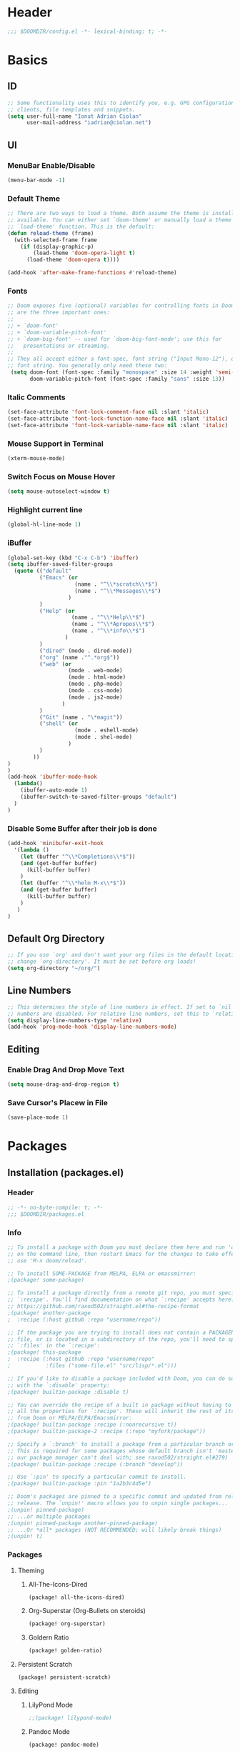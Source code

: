 * Header
#+BEGIN_SRC emacs-lisp
;;; $DOOMDIR/config.el -*- lexical-binding: t; -*-
#+END_SRC
* Basics
** ID
#+BEGIN_SRC emacs-lisp
;; Some functionality uses this to identify you, e.g. GPG configuration, email
;; clients, file templates and snippets.
(setq user-full-name "Ionut Adrian Ciolan"
      user-mail-address "iadrian@ciolan.net")
#+END_SRC
** UI
*** MenuBar Enable/Disable
#+BEGIN_SRC emacs-lisp
(menu-bar-mode -1)
#+END_SRC
*** Default Theme
#+BEGIN_SRC emacs-lisp
;; There are two ways to load a theme. Both assume the theme is installed and
;; available. You can either set `doom-theme' or manually load a theme with the
;; `load-theme' function. This is the default:
(defun reload-theme (frame)
  (with-selected-frame frame
    (if (display-graphic-p)
        (load-theme 'doom-opera-light t)
      (load-theme 'doom-opera t))))

(add-hook 'after-make-frame-functions #'reload-theme)
#+END_SRC
*** Fonts
#+BEGIN_SRC emacs-lisp
;; Doom exposes five (optional) variables for controlling fonts in Doom. Here
;; are the three important ones:
;;
;; + `doom-font'
;; + `doom-variable-pitch-font'
;; + `doom-big-font' -- used for `doom-big-font-mode'; use this for
;;   presentations or streaming.
;;
;; They all accept either a font-spec, font string ("Input Mono-12"), or xlfd
;; font string. You generally only need these two:
 (setq doom-font (font-spec :family "monospace" :size 14 :weight 'semi-light)
       doom-variable-pitch-font (font-spec :family "sans" :size 13))
#+END_SRC

#+RESULTS:
: #<font-spec nil nil sans nil nil nil nil nil 13 nil nil nil nil>

*** Italic Comments
#+BEGIN_SRC emacs-lisp
(set-face-attribute 'font-lock-comment-face nil :slant 'italic)
(set-face-attribute 'font-lock-function-name-face nil :slant 'italic)
(set-face-attribute 'font-lock-variable-name-face nil :slant 'italic)
#+END_SRC
*** Mouse Support in Terminal
#+BEGIN_SRC emacs-lisp
(xterm-mouse-mode)
#+END_SRC
*** Switch Focus on Mouse Hover
#+BEGIN_SRC emacs-lisp
(setq mouse-autoselect-window t)
#+END_SRC
*** Highlight current line
#+BEGIN_SRC emacs-lisp
(global-hl-line-mode 1)
#+END_SRC
*** iBuffer
#+BEGIN_SRC emacs-lisp
(global-set-key (kbd "C-x C-b") 'ibuffer)
(setq ibuffer-saved-filter-groups
  (quote (("default"
          ("Emacs" (or
                     (name . "^\\*scratch\\*$")
                     (name . "^\\*Messages\\*$")
                   )
          )
          ("Help" (or
                    (name . "^\\*Help\\*$")
                    (name . "^\\*Apropos\\*$")
                    (name . "^\\*info\\*$")
                  )
          )
          ("dired" (mode . dired-mode))
          ("org" (name ."^.*org$"))
          ("web" (or
                   (mode . web-mode)
                   (mode . html-mode)
                   (mode . php-mode)
                   (mode . css-mode)
                   (mode . js2-mode)
                 )
          )
          ("Git" (name . "\*magit"))
          ("shell" (or
                     (mode . eshell-mode)
                     (mode . shel-mode)
                   )
          )
        ))
)
)
(add-hook 'ibuffer-mode-hook
  (lambda()
    (ibuffer-auto-mode 1)
    (ibuffer-switch-to-saved-filter-groups "default")
  )
)
#+END_SRC
*** Disable Some Buffer after their job is done
#+BEGIN_SRC emacs-lisp
(add-hook 'minibufer-exit-hook
  '(lambda ()
    (let (buffer "^\\*Completions\\*$"))
    (and (get-buffer buffer)
      (kill-buffer buffer)
    )
    (let (buffer "^\\*helm M-x\\*$"))
    (and (get-buffer buffer)
      (kill-buffer buffer)
    )
   )
)
#+END_SRC
** Default Org Directory
#+BEGIN_SRC emacs-lisp
;; If you use `org' and don't want your org files in the default location below,
;; change `org-directory'. It must be set before org loads!
(setq org-directory "~/org/")
#+END_SRC
** Line Numbers
#+BEGIN_SRC emacs-lisp
;; This determines the style of line numbers in effect. If set to `nil', line
;; numbers are disabled. For relative line numbers, set this to `relative'.
(setq display-line-numbers-type 'relative)
(add-hook 'prog-mode-hook 'display-line-numbers-mode)
#+END_SRC
** Editing
*** Enable Drag And Drop Move Text
#+BEGIN_SRC emacs-lisp
(setq mouse-drag-and-drop-region t)
#+END_SRC
*** Save Cursor's Placew in File
#+BEGIN_SRC emacs-lisp
(save-place-mode 1)
#+END_SRC
* Packages
** Installation (packages.el)
*** Header
#+BEGIN_SRC emacs-lisp :tangle packages.el
;; -*- no-byte-compile: t; -*-
;;; $DOOMDIR/packages.el
#+END_SRC
*** Info
#+BEGIN_SRC emacs-lisp :tangle no
;; To install a package with Doom you must declare them here and run 'doom sync'
;; on the command line, then restart Emacs for the changes to take effect -- or
;; use 'M-x doom/reload'.

;; To install SOME-PACKAGE from MELPA, ELPA or emacsmirror:
;(package! some-package)

;; To install a package directly from a remote git repo, you must specify a
;; `:recipe'. You'll find documentation on what `:recipe' accepts here:
;; https://github.com/raxod502/straight.el#the-recipe-format
;(package! another-package
;  :recipe (:host github :repo "username/repo"))

;; If the package you are trying to install does not contain a PACKAGENAME.el
;; file, or is located in a subdirectory of the repo, you'll need to specify
;; `:files' in the `:recipe':
;(package! this-package
;  :recipe (:host github :repo "username/repo"
;           :files ("some-file.el" "src/lisp/*.el")))

;; If you'd like to disable a package included with Doom, you can do so here
;; with the `:disable' property:
;(package! builtin-package :disable t)

;; You can override the recipe of a built in package without having to specify
;; all the properties for `:recipe'. These will inherit the rest of its recipe
;; from Doom or MELPA/ELPA/Emacsmirror:
;(package! builtin-package :recipe (:nonrecursive t))
;(package! builtin-package-2 :recipe (:repo "myfork/package"))

;; Specify a `:branch' to install a package from a particular branch or tag.
;; This is required for some packages whose default branch isn't 'master' (which
;; our package manager can't deal with; see raxod502/straight.el#279)
;(package! builtin-package :recipe (:branch "develop"))

;; Use `:pin' to specify a particular commit to install.
;(package! builtin-package :pin "1a2b3c4d5e")

;; Doom's packages are pinned to a specific commit and updated from release to
;; release. The `unpin!' macro allows you to unpin single packages...
;(unpin! pinned-package)
;; ...or multiple packages
;(unpin! pinned-package another-pinned-package)
;; ...Or *all* packages (NOT RECOMMENDED; will likely break things)
;(unpin! t)
#+END_SRC
*** Packages
**** Theming
***** All-The-Icons-Dired
#+BEGIN_SRC emacs-lisp :tangle packages.el
(package! all-the-icons-dired)
#+END_SRC
***** Org-Superstar (Org-Bullets on steroids)
#+BEGIN_SRC emacs-lisp :tangle packages.el
(package! org-superstar)
#+END_SRC
***** Goldern Ratio
#+BEGIN_SRC emacs-lisp :tangle packages.el
(package! golden-ratio)
#+END_SRC
**** Persistent Scratch
#+BEGIN_SRC emacs-lisp :tangle packages.el
(package! persistent-scratch)
#+END_SRC
**** Editing
***** LilyPond Mode
#+BEGIN_SRC emacs-lisp :tangle packages.el
;;(package! lilypond-mode)
#+END_SRC
***** Pandoc Mode
#+BEGIN_SRC emacs-lisp :tangle packages.el
(package! pandoc-mode)
#+END_SRC
***** PKGBUILD Mode
#+BEGIN_SRC emacs-lisp :tangle packages.el
(package! pkgbuild-mode)
#+END_SRC
***** QML Mode
#+BEGIN_SRC emacs-lisp :tangle packages.el
(package! qml-mode)
#+END_SRC
** Configuration (config.el)
*** Info
#+BEGIN_SRC emacs-lisp :tangle no
;; Here are some additional functions/macros that could help you configure Doom:
;;
;; - `load!' for loading external *.el files relative to this one
;; - `use-package!' for configuring packages
;; - `after!' for running code after a package has loaded
;; - `add-load-path!' for adding directories to the `load-path', relative to
;;   this file. Emacs searches the `load-path' when you load packages with
;;   `require' or `use-package'.
;; - `map!' for binding new keys
;;
;; To get information about any of these functions/macros, move the cursor over
;; the highlighted symbol at press 'K' (non-evil users must press 'C-c c k').
;; This will open documentation for it, including demos of how they are used.
;;
;; You can also try 'gd' (or 'C-c c d') to jump to their definition and see how
;; they are implemented.
#+END_SRC
*** Packages
**** Centaur Tabs
#+BEGIN_SRC emacs-lisp
(use-package! centaur-tabs
  :config
  (setq centaur-tabs-height 10
    centaur-tabs-set-icons t
    centaur-tabs-gray-out-icons 'buffer
    ; If not using Spacemacs
    ; in order for the underline to display
    ; correctly use the following line
    x-underline-at-descent-line t
  )
  :bind
    ("C-c h" . centaur-tabs-backward)
    ("C-c l" . centaur-tabs-forward)
    ("C-<left>" . centaur-tabs-backward)
    ("C-<right>" . centaur-tabs-forward)
)
#+END_SRC
**** Persistent Scratch
 #+BEGIN_SRC emacs-lisp
(use-package! persistent-scratch
  :config
  (setq persistent-scratch-backup-directory "~/.doom.d/scratch"
        persistent-scratch-autosave-mode -1)
;      (interactive "p")
;      (if (and (or (null arg)               ; no prefix
;                   (= arg 1)
;               )
;               (string-match-p "\\*scratch" (buffer-name))
;          )
;          (evil-ex-define-cmd "w" (lambda ()
;                         (interactive)
;                         (persistent-scratch-save)
;                         (persistent-scratch-new-backup)
;                       )
;          )
;      )
  :bind
  ("C-c s s" . (lambda ()
                 (interactive)
                 (persistent-scratch-save)
                 (persistent-scratch-new-backup)
               )
  )
  ("C-c s S" . persistent-scratch-save-to-file)
  ("C-c s r" . persistent-scratch-restore)
  ("C-c s R" . persistent-scratch-restore-from-file)
  :hook (after-init . persistent-scratch-restore)
)
 #+END_SRC
**** Dired-All-The-Icons
#+BEGIN_SRC emacs-lisp
(use-package! all-the-icons-dired
  :after all-the-icons
  :hook (dired-mode . all-the-icons-dired-mode)
)
#+END_SRC

**** Org-Superstar (Org-Bullets on steroids)
#+BEGIN_SRC emacs-lisp
(use-package! org-superstar
  :config
  (add-hook 'org-mode-hook (lambda () (org-superstar-mode 1)))
)
#+END_SRC

**** Golden Ratio
#+BEGIN_SRC emacs-lisp
(use-package! golden-ratio
;  :after-call pre-command-hook
;  :config
;  (golden-ratio-mode +1)
  ;; Using this hook for resizing windows is less precise than
  ;; `doom-switch-window-hook'.
;  (remove-hook 'window-configuration-change-hook # 'golden-ratio)
;  (add-hook 'doom-switch-window-hook # 'golden-ratio)
)
#+END_SRC

**** LilyPond Mode
#+BEGIN_SRC emacs-lisp
(use-package! lilypond-mode

)
#+END_SRC
**** Pandoc Mode
#+BEGIN_SRC emacs-lisp
(use-package! pandoc-mode)
#+END_SRC

**** PKGBUILD Mode
#+BEGIN_SRC emacs-lisp
(use-package! pkgbuild-mode)
#+END_SRC

**** QML Mode
#+BEGIN_SRC emacs-lisp
(use-package! qml-mode)
#+END_SRC

**** QML Mode
#+BEGIN_SRC emacs-lisp
(use-package! lsp-mode
  :config
    (dolist (dir '(
                 "[/\\\\]mysql-data"
                 ))
    (push dir lsp-file-watch-ignored))
)
#+END_SRC
